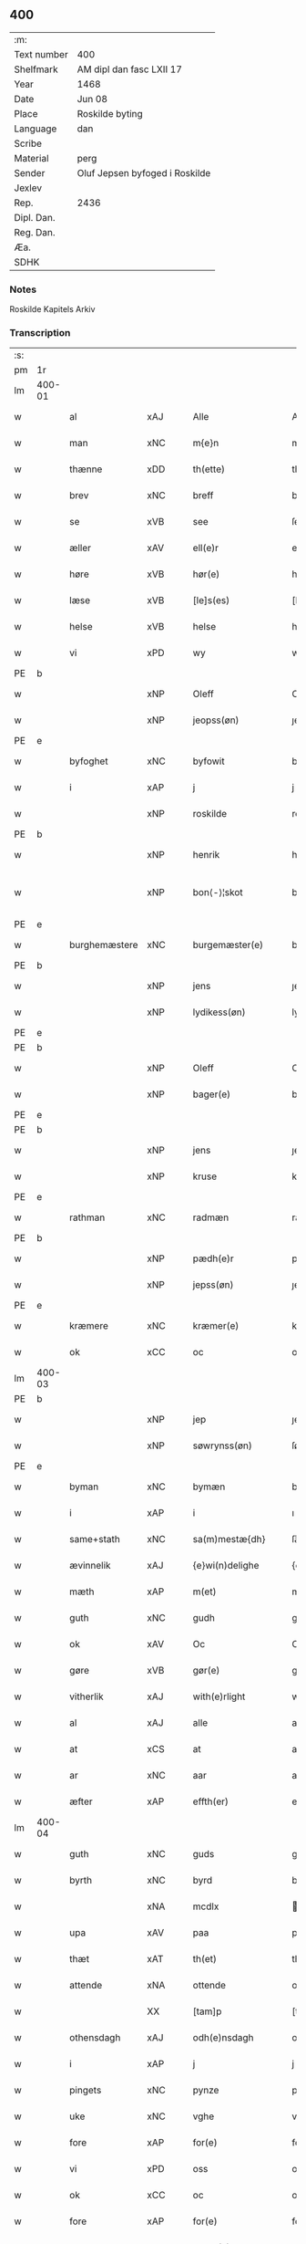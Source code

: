 ** 400
| :m:         |                                |
| Text number | 400                            |
| Shelfmark   | AM dipl dan fasc LXII 17       |
| Year        | 1468                           |
| Date        | Jun 08                         |
| Place       | Roskilde byting                |
| Language    | dan                            |
| Scribe      |                                |
| Material    | perg                           |
| Sender      | Oluf Jepsen byfoged i Roskilde |
| Jexlev      |                                |
| Rep.        | 2436                           |
| Dipl. Dan.  |                                |
| Reg. Dan.   |                                |
| Æa.         |                                |
| SDHK        |                                |

*** Notes
Roskilde Kapitels Arkiv

*** Transcription
| :s: |        |                |                |   |   |                      |                |   |   |   |   |     |   |   |    |               |
| pm  |     1r |                |                |   |   |                      |                |   |   |   |   |     |   |   |    |               |
| lm  | 400-01 |                |                |   |   |                      |                |   |   |   |   |     |   |   |    |               |
| w   |        | al             | xAJ            |   |   | Alle                 | Alle           |   |   |   |   | dan |   |   |    |        400-01 |
| w   |        | man         | xNC            |   |   | m{e}n                | m{e}          |   |   |   |   | dan |   |   |    |        400-01 |
| w   |        | thænne         | xDD            |   |   | th(ette)             | thꝫͤ            |   |   |   |   | dan |   |   |    |        400-01 |
| w   |        | brev           | xNC            |   |   | breff                | breff          |   |   |   |   | dan |   |   |    |        400-01 |
| w   |        | se             | xVB            |   |   | see                  | ſee            |   |   |   |   | dan |   |   |    |        400-01 |
| w   |        | æller          | xAV            |   |   | ell(e)r              | ellꝛ̅           |   |   |   |   | dan |   |   |    |        400-01 |
| w   |        | høre           | xVB            |   |   | hør(e)               | hør           |   |   |   |   | dan |   |   |    |        400-01 |
| w   |        | læse           | xVB            |   |   | [le]s(es)            | [le]          |   |   |   |   | dan |   |   |    |        400-01 |
| w   |        | helse          | xVB            |   |   | helse                | helſe          |   |   |   |   | dan |   |   |    |        400-01 |
| w   |        | vi             | xPD            |   |   | wy                   | wy             |   |   |   |   | dan |   |   |    |        400-01 |
| PE  | b      |                |                |   |   |                      |              |   |   |   |   |     |   |   |   |               |
| w   |        |            | xNP            |   |   | Oleff                | Oleff          |   |   |   |   | dan |   |   |    |        400-01 |
| w   |        |         | xNP            |   |   | jeopss(øn)           | ȷeopſ         |   |   |   |   | dan |   |   |    |        400-01 |
| PE  | e      |                |                |   |   |                      |              |   |   |   |   |     |   |   |   |               |
| w   |        | byfoghet        | xNC            |   |   | byfowit              | byfowit        |   |   |   |   | dan |   |   |    |        400-01 |
| w   |        | i              | xAP            |   |   | j                    | j              |   |   |   |   | dan |   |   |    |        400-01 |
| w   |        |         | xNP            |   |   | roskilde             | roſkılde       |   |   |   |   | dan |   |   |    |        400-01 |
| PE  | b      |                |                |   |   |                      |              |   |   |   |   |     |   |   |   |               |
| w   |        |           | xNP            |   |   | henrik               | henrık         |   |   |   |   | dan |   |   |    |        400-01 |
| w   |        |          | xNP            |   |   | bon⟨-⟩¦skot          | bon⟨-⟩¦ſkot    |   |   |   |   | dan |   |   |    | 400-01-400-02 |
| PE  | e      |                |                |   |   |                      |              |   |   |   |   |     |   |   |   |               |
| w   |        | burghemæstere   | xNC            |   |   | burgemæster(e)       | buꝛgemæſter   |   |   |   |   | dan |   |   |    |        400-02 |
| PE  | b      |                |                |   |   |                      |              |   |   |   |   |     |   |   |   |               |
| w   |        |            | xNP            |   |   | jens                 | ȷen           |   |   |   |   | dan |   |   |    |        400-02 |
| w   |        |      | xNP            |   |   | lydikess(øn)         | lydıkeſ       |   |   |   |   | dan |   |   |    |        400-02 |
| PE  | e      |                |                |   |   |                      |              |   |   |   |   |     |   |   |   |               |
| PE  | b      |                |                |   |   |                      |              |   |   |   |   |     |   |   |   |               |
| w   |        |           | xNP            |   |   | Oleff                | Oleff          |   |   |   |   | dan |   |   |    |        400-02 |
| w   |        |          | xNP            |   |   | bager(e)             | bager         |   |   |   |   | dan |   |   |    |        400-02 |
| PE  | e      |                |                |   |   |                      |              |   |   |   |   |     |   |   |   |               |
| PE  | b      |                |                |   |   |                      |              |   |   |   |   |     |   |   |   |               |
| w   |        |            | xNP            |   |   | jens                 | ȷen           |   |   |   |   | dan |   |   |    |        400-02 |
| w   |        |           | xNP            |   |   | kruse                | kruſe          |   |   |   |   | dan |   |   |    |        400-02 |
| PE  | e      |                |                |   |   |                      |              |   |   |   |   |     |   |   |   |               |
| w   |        | rathman         | xNC            |   |   | radmæn               | radmæn         |   |   |   |   | dan |   |   |    |        400-02 |
| PE  | b      |                |                |   |   |                      |              |   |   |   |   |     |   |   |   |               |
| w   |        |          | xNP            |   |   | pædh(e)r             | pædhꝛ̅          |   |   |   |   | dan |   |   |    |        400-02 |
| w   |        |         | xNP            |   |   | jepss(øn)            | ȷepſ          |   |   |   |   | dan |   |   |    |        400-02 |
| PE  | e      |                |                |   |   |                      |              |   |   |   |   |     |   |   |   |               |
| w   |        | kræmere        | xNC            |   |   | kræmer(e)            | kræmer        |   |   |   |   | dan |   |   |    |        400-02 |
| w   |        | ok             | xCC            |   |   | oc                   | oc             |   |   |   |   | dan |   |   |    |        400-02 |
| lm  | 400-03 |                |                |   |   |                      |                |   |   |   |   |     |   |   |    |               |
| PE  | b      |                |                |   |   |                      |              |   |   |   |   |     |   |   |   |               |
| w   |        |             | xNP            |   |   | jep                  | ȷep            |   |   |   |   | dan |   |   |    |        400-03 |
| w   |        |      | xNP            |   |   | søwrynss(øn)         | ſøwrynſ       |   |   |   |   | dan |   |   |    |        400-03 |
| PE  | e      |                |                |   |   |                      |              |   |   |   |   |     |   |   |   |               |
| w   |        | byman          | xNC            |   |   | bymæn                | bymæ          |   |   |   |   | dan |   |   |    |        400-03 |
| w   |        | i              | xAP            |   |   | i                    | ı              |   |   |   |   | dan |   |   |    |        400-03 |
| w   |        | same+stath     | xNC            |   |   | sa(m)mestæ{dh}       | ſa̅meſtæ{dh}    |   |   |   |   | dan |   |   |    |        400-03 |
| w   |        | ævinnelik   | xAJ            |   |   | {e}wi(n)delighe      | {e}wı̅delıghe   |   |   |   |   | dan |   |   |    |        400-03 |
| w   |        | mæth           | xAP            |   |   | m(et)                | mꝫ             |   |   |   |   | dan |   |   |    |        400-03 |
| w   |        | guth           | xNC            |   |   | gudh                 | gudh           |   |   |   |   | dan |   |   |    |        400-03 |
| w   |        | ok             | xAV            |   |   | Oc                   | Oc             |   |   |   |   | dan |   |   |    |        400-03 |
| w   |        | gøre           | xVB            |   |   | gør(e)               | gør           |   |   |   |   | dan |   |   |    |        400-03 |
| w   |        | vitherlik     | xAJ            |   |   | with(e)rlight        | wıthꝛlıght    |   |   |   |   | dan |   |   |    |        400-03 |
| w   |        | al             | xAJ            |   |   | alle                 | alle           |   |   |   |   | dan |   |   |    |        400-03 |
| w   |        | at             | xCS            |   |   | at                   | at             |   |   |   |   | dan |   |   |    |        400-03 |
| w   |        | ar             | xNC            |   |   | aar                  | aar            |   |   |   |   | dan |   |   |    |        400-03 |
| w   |        | æfter          | xAP            |   |   | effth(er)            | effth         |   |   |   |   | dan |   |   |    |        400-03 |
| lm  | 400-04 |                |                |   |   |                      |                |   |   |   |   |     |   |   |    |               |
| w   |        | guth           | xNC            |   |   | guds                 | gud           |   |   |   |   | dan |   |   |    |        400-04 |
| w   |        | byrth          | xNC            |   |   | byrd                 | byꝛd           |   |   |   |   | dan |   |   |    |        400-04 |
| w   |        |             | xNA            |   |   | mcdlx                | cdlx          |   |   |   |   | dan |   |   |    |        400-04 |
| w   |        | upa            | xAV            |   |   | paa                  | paa            |   |   |   |   | dan |   |   |    |        400-04 |
| w   |        | thæt           | xAT            |   |   | th(et)               | thꝫ            |   |   |   |   | dan |   |   |    |        400-04 |
| w   |        | attende        | xNA            |   |   | ottende              | ottende        |   |   |   |   | dan |   |   |    |        400-04 |
| w   |        |             | XX            |   |   | [tam]p               | [tam]p         |   |   |   |   | dan |   |   |    |        400-04 |
| w   |        | othensdagh     | xAJ            |   |   | odh(e)nsdagh         | odhn̅ſdagh      |   |   |   |   | dan |   |   |    |        400-04 |
| w   |        | i              | xAP            |   |   | j                    | j              |   |   |   |   | dan |   |   |    |        400-04 |
| w   |        | pingets        | xNC            |   |   | pynze                | pẏnze          |   |   |   |   | dan |   |   |    |        400-04 |
| w   |        | uke           | xNC            |   |   | vghe                 | vghe           |   |   |   |   | dan |   |   |    |        400-04 |
| w   |        | fore            | xAP            |   |   | for(e)               | for           |   |   |   |   | dan |   |   |    |        400-04 |
| w   |        | vi             | xPD            |   |   | oss                  | oſſ            |   |   |   |   | dan |   |   |    |        400-04 |
| w   |        | ok             | xCC            |   |   | oc                   | oc             |   |   |   |   | dan |   |   |    |        400-04 |
| w   |        | fore            | xAP            |   |   | for(e)               | for           |   |   |   |   | dan |   |   |    |        400-04 |
| w   |        | anner         | xPD            |   |   | andhr(e)             | andhr         |   |   |   |   | dan |   |   |    |        400-04 |
| lm  | 400-05 |                |                |   |   |                      |                |   |   |   |   |     |   |   |    |               |
| w   |        | flere          | xAJ            |   |   | fler(e)              | fler          |   |   |   |   | dan |   |   |    |        400-05 |
| w   |        | goth          | xAJ            |   |   | gode                 | gode           |   |   |   |   | dan |   |   |    |        400-05 |
| w   |        | man         | xNC            |   |   | mæn                  | mæ            |   |   |   |   | dan |   |   |    |        400-05 |
| w   |        | upa            | xAP            |   |   | paa                  | paa            |   |   |   |   | dan |   |   |    |        400-05 |
| w   |        | var         | xDP            |   |   | wort                 | woꝛt           |   |   |   |   | dan |   |   |    |        400-05 |
| w   |        | bything         | xNC            |   |   | bytyng               | bytyng         |   |   |   |   | dan |   |   |    |        400-05 |
| w   |        | i              | xAP            |   |   | i                    | i              |   |   |   |   | dan |   |   |    |        400-05 |
| w   |        |        | xNP            |   |   | Rosk(ilde)           | Roſkꝭ          |   |   |   |   | dan |   |   |    |        400-05 |
| w   |        | skikke        | xVB            |   |   | skickit              | ſkıckıt        |   |   |   |   | dan |   |   |    |        400-05 |
| w   |        | være           | xVB            |   |   | wor                  | wor            |   |   |   |   | dan |   |   |    |        400-05 |
| w   |        | hetherlik      | xAJ            |   |   | hedh(er)ligh         | hedhlıgh      |   |   |   |   | dan |   |   |    |        400-05 |
| w   |        | man            | xNC            |   |   | ma(n)                | ma̅             |   |   |   |   | dan |   |   |    |        400-05 |
| w   |        | hærre          | xNC            |   |   | h(er)                | h̅              |   |   |   |   | dan |   |   |    |        400-05 |
| PE  | b      |                |                |   |   |                      |              |   |   |   |   |     |   |   |   |               |
| w   |        |            | xNP            |   |   | pawel                | pawel          |   |   |   |   | dan |   |   |    |        400-05 |
| w   |        |       | xNP            |   |   | laure(n)ss(øn)       | laure̅ſ        |   |   |   |   | dan |   |   |    |        400-05 |
| PE  | e      |                |                |   |   |                      |              |   |   |   |   |     |   |   |   |               |
| lm  | 400-06 |                |                |   |   |                      |                |   |   |   |   |     |   |   |    |               |
| w   |        |        | lat            |   |   | p(er)petu(us)        | ̲etu          |   |   |   |   | lat |   |   |    |        400-06 |
| w   |        |        | lat            |   |   | uicari(us)           | uicari        |   |   |   |   | lat |   |   |    |        400-06 |
| w   |        | i              | xAP            |   |   | i                    | ı              |   |   |   |   | dan |   |   |    |        400-06 |
| w   |        |        | xNP            |   |   | Rosk(ilde)           | Roſkꝭ          |   |   |   |   | dan |   |   |    |        400-06 |
| w   |        | hvilik         | xPD            |   |   | hwilke(n)            | hwılke̅         |   |   |   |   | dan |   |   |    |        400-06 |
| w   |        | sum            | xRP            |   |   | so(m)                | ſo̅             |   |   |   |   | dan |   |   |    |        400-06 |
| w   |        | sta            | xVB            |   |   | stodh                | ſtodh          |   |   |   |   | dan |   |   |    |        400-06 |
| w   |        | innen          | xAP            |   |   | i(n)ne(n)            | ı̅ne̅            |   |   |   |   | dan |   |   |    |        400-06 |
| w   |        | fjure          | xNA            |   |   | fir(e)               | fır           |   |   |   |   | dan |   |   |    |        400-06 |
| w   |        | thingstok     | xNC            |   |   | tingstocke           | tingſtocke     |   |   |   |   | dan |   |   |    |        400-06 |
| w   |        | ok             | xCC            |   |   | oc                   | oc             |   |   |   |   | dan |   |   |    |        400-06 |
| w   |        | skøte          | xVB            |   |   | skøtte               | ſkøtte         |   |   |   |   | dan |   |   |    |        400-06 |
| w   |        | ok             | xCC            |   |   | oc                   | oc             |   |   |   |   | dan |   |   |    |        400-06 |
| w   |        | afhænde       | xVB            |   |   | affhænde             | affhænde       |   |   |   |   | dan |   |   |    |        400-06 |
| w   |        | æn             | xAV            |   |   | en                   | e             |   |   |   |   | dan |   |   |    |        400-06 |
| lm  | 400-07 |                |                |   |   |                      |                |   |   |   |   |     |   |   |    |               |
| w   |        | sin            | xDP            |   |   | syn                  | ſy            |   |   |   |   | dan |   |   |    |        400-07 |
| w   |        | garth          | xNC            |   |   | gardh                | gaꝛdh          |   |   |   |   | dan |   |   |    |        400-07 |
| w   |        | mæth           | xAP            |   |   | m(et)                | mꝫ             |   |   |   |   | dan |   |   |    |        400-07 |
| w   |        | hus            | xNC            |   |   | hwss                 | hwſſ           |   |   |   |   | dan |   |   |    |        400-07 |
| w   |        | ok             | xCC            |   |   | oc                   | oc             |   |   |   |   | dan |   |   |    |        400-07 |
| w   |        | jorth          | xNC            |   |   | iordh                | ıoꝛdh          |   |   |   |   | dan |   |   |    |        400-07 |
| w   |        | sum            | xRP            |   |   | so(m)                | ſo̅             |   |   |   |   | dan |   |   |    |        400-07 |
| w   |        | han            | xPD            |   |   | ha(n)                | ha̅             |   |   |   |   | dan |   |   |    |        400-07 |
| w   |        | nu             | xAV            |   |   | nw                   | nw             |   |   |   |   | dan |   |   |    |        400-07 |
| w   |        | nylik          | xAJ            |   |   | nylighe              | nylıghe        |   |   |   |   | dan |   |   |    |        400-07 |
| w   |        | upbygje        | xVB            |   |   | opbyghd              | opbyghd        |   |   |   |   | dan |   |   |    |        400-07 |
| w   |        | have           | xVB            |   |   | haffu(er)            | haffu         |   |   |   |   | dan |   |   |    |        400-07 |
| w   |        | væsten        | xAJ            |   |   | wæsste(n)            | wæsſte̅         |   |   |   |   | dan |   |   |    |        400-07 |
| w   |        | fore            | xAP            |   |   | for(e)               | for           |   |   |   |   | dan |   |   |    |        400-07 |
| w   |        | sankte         | xAJ            |   |   | s(anc)ti             | ſtı̅            |   |   |   |   | lat |   |   |    |        400-07 |
| w   |        |            | xNP            |   |   | lucij                | lucij          |   |   |   |   | lat |   |   |    |        400-07 |
| w   |        | kirkjegarth     | xNC            |   |   | kirke⟨-⟩¦gardh       | kırke⟨-⟩¦gaꝛdh |   |   |   |   | dan |   |   |    | 400-07-400-08 |
| w   |        | i              | xAP            |   |   | j                    | j              |   |   |   |   | dan |   |   |    |        400-08 |
| w   |        |        | xNP            |   |   | Rosk(ilde)           | Roſkꝭ          |   |   |   |   | dan |   |   |    |        400-08 |
| w   |        | ligje          | xVB            |   |   | ligge(n){d(e)}       | lıgge̅{}       |   |   |   |   | dan |   |   |    |        400-08 |
| w   |        | mæth           | xAP            |   |   | m(et)                | mꝫ             |   |   |   |   | dan |   |   |    |        400-08 |
| w   |        | al            | xAJ            |   |   | ald                  | ald            |   |   |   |   | dan |   |   |    |        400-08 |
| w   |        | sin            | xDP            |   |   | syn                  | ſyn            |   |   |   |   | dan |   |   |    |        400-08 |
| w   |        | tilhørelse    | xNC            |   |   | tilhørelsse          | tilhørele     |   |   |   |   | dan |   |   |    |        400-08 |
| w   |        | længe          | xNC            |   |   | længe                | længe          |   |   |   |   | dan |   |   |    |        400-08 |
| w   |        | ok             | xCC            |   |   | oc                   | oc             |   |   |   |   | dan |   |   |    |        400-08 |
| w   |        | brethe         | xNC            |   |   | bredhe               | bredhe         |   |   |   |   | dan |   |   |    |        400-08 |
| w   |        | ænge           | xAV            |   |   | {en}gte              | {en}gte        |   |   |   |   | dan |   |   |    |        400-08 |
| w   |        | undentaken   | xAJ            |   |   | vndh(en)tagh(et)     | vndhtaghꝫ     |   |   |   |   | dan |   |   |    |        400-08 |
| w   |        | sum            | xRP            |   |   | som                  | ſom            |   |   |   |   | dan |   |   |    |        400-08 |
| lm  | 400-09 |                |                |   |   |                      |                |   |   |   |   |     |   |   |    |               |
| w   |        | brev       | xNC            |   |   | breffuen             | breffue       |   |   |   |   | dan |   |   |    |        400-09 |
| w   |        | innehalde      | xVB            |   |   | i(n)neholde          | ı̅neholde       |   |   |   |   | dan |   |   |    |        400-09 |
| w   |        | thær+upa         | xAV            |   |   | th(e)r paa           | thꝛ̅ paa        |   |   |   |   | dan |   |   |    |        400-09 |
| w   |        | gøre           | xVB            |   |   | giorde               | gioꝛde         |   |   |   |   | dan |   |   |    |        400-09 |
| w   |        | ær           | xPD            |   |   | ær(e)                | ær            |   |   |   |   | dan |   |   |    |        400-09 |
| w   |        | fran           | xAP            |   |   | fran                 | fra           |   |   |   |   | dan |   |   |    |        400-09 |
| w   |        | sik         | xPD            |   |   | sigh                 | ſigh           |   |   |   |   | dan |   |   |    |        400-09 |
| w   |        | ok             | xCC            |   |   | oc                   | oc             |   |   |   |   | dan |   |   |    |        400-09 |
| w   |        | sin            | xDP            |   |   | syne                 | ſyne           |   |   |   |   | dan |   |   |    |        400-09 |
| w   |        | arving         | xNC            |   |   | arffui(n)ge          | aꝛffui̅ge       |   |   |   |   | dan |   |   |    |        400-09 |
| w   |        | ok             | xCC            |   |   | oc                   | oc             |   |   |   |   | dan |   |   |    |        400-09 |
| w   |        | intil          | xAP            |   |   | in till              | i till        |   |   |   |   | dan |   |   |    |        400-09 |
| w   |        | sankte         | xAJ            |   |   | s(anc)ti             | ſtı̅            |   |   |   |   | lat |   |   |    |        400-09 |
| w   |        |          | xNP            |   |   | michels              | michel        |   |   |   |   | dan |   |   |    |        400-09 |
| lm  | 400-10 |                |                |   |   |                      |                |   |   |   |   |     |   |   |    |               |
| w   |        | altere         | xNC            |   |   | alter(e)             | alter         |   |   |   |   | dan |   |   |    |        400-10 |
| w   |        | uti            | xAP            |   |   | vdi                  | vdi            |   |   |   |   | dan |   |   |    |        400-10 |
| w   |        | fornævnd       | xAJ            |   |   | for(nefnde)          | foꝛᷠͤ            |   |   |   |   | dan |   |   |    |        400-10 |
| w   |        | sankte         | xAJ            |   |   | s(anc)ti             | ﬅı̅             |   |   |   |   | lat |   |   |    |        400-10 |
| w   |        |            | xNP            |   |   | luc[ij]              | luc[ij]        |   |   |   |   | lat |   |   |    |        400-10 |
| w   |        | kirkje         | xNC            |   |   | kirke                | kirke          |   |   |   |   | dan |   |   |    |        400-10 |
| w   |        | mæth           | xAP            |   |   | m(et)                | mꝫ             |   |   |   |   | dan |   |   |    |        400-10 |
| w   |        | al            | xAJ            |   |   | ald                  | ald            |   |   |   |   | dan |   |   |    |        400-10 |
| w   |        | thæn           | xAT            |   |   | th(e)n               | thn̅            |   |   |   |   | dan |   |   |    |        400-10 |
| w   |        | rættighhet     | xNC            |   |   | rættighedh           | rættıghedh     |   |   |   |   | dan |   |   |    |        400-10 |
| w   |        | ok             | xCC            |   |   | oc                   | oc             |   |   |   |   | dan |   |   |    |        400-10 |
| w   |        | eghedom        | xNC            |   |   | eyendom              | eyendo        |   |   |   |   | dan |   |   |    |        400-10 |
| w   |        | sum            | xRP            |   |   | so(m)                | ſo̅             |   |   |   |   | dan |   |   |    |        400-10 |
| w   |        | han            | xPD            |   |   | ha(n)                | ha̅             |   |   |   |   | dan |   |   |    |        400-10 |
| w   |        | thær+upa         | xAV            |   |   | th(e)r paa           | thꝛ̅ paa        |   |   |   |   | dan |   |   |    |        400-10 |
| lm  | 400-11 |                |                |   |   |                      |                |   |   |   |   |     |   |   |    |               |
| w   |        | have           | xVB            |   |   | haffu(er)            | haffu         |   |   |   |   | dan |   |   |    |        400-11 |
| w   |        | til            | xAP            |   |   | till                 | till           |   |   |   |   | dan |   |   |    |        400-11 |
| w   |        | ævinnelik    | xAJ            |   |   | ewyndeligh           | ewyndelıgh     |   |   |   |   | dan |   |   |    |        400-11 |
| w   |        | eghe           | xNC            |   |   | eye                  | eye            |   |   |   |   | dan |   |   |    |        400-11 |
| w   |        | mæth           | xAP            |   |   | m(et)                | mꝫ             |   |   |   |   | dan |   |   |    |        400-11 |
| w   |        | svadan         | xAJ            |   |   | swa dant             | ſwa dant       |   |   |   |   | dan |   |   |    |        400-11 |
| w   |        | skjal        | xNC            |   |   | skæll                | ſkæll          |   |   |   |   | dan |   |   |    |        400-11 |
| w   |        | ok             | xCC            |   |   | oc                   | oc             |   |   |   |   | dan |   |   |    |        400-11 |
| w   |        | vilkor         | xNC            |   |   | wilkor               | wilkor         |   |   |   |   | dan |   |   |    |        400-11 |
| w   |        | at             | xCS            |   |   | at                   | at             |   |   |   |   | dan |   |   |    |        400-11 |
| w   |        | al             | xAJ            |   |   | alle                 | alle           |   |   |   |   | dan |   |   |    |        400-11 |
| w   |        | han           | xPD            |   |   | ha(n)s               | ha̅            |   |   |   |   | dan |   |   |    |        400-11 |
| w   |        | æfterkomere | xNC            |   |   | effth(er)ko(m)me(re) | effthko̅me    |   |   |   |   | dan |   |   |    |        400-11 |
| w   |        | sum            | xRP            |   |   | so(m)                | ſo̅             |   |   |   |   | dan |   |   |    |        400-11 |
| w   |        | eghere         | xNC            |   |   | eyeræ                | eyeræ          |   |   |   |   | dan |   |   |    |        400-11 |
| lm  | 400-12 |                |                |   |   |                      |                |   |   |   |   |     |   |   |    |               |
| w   |        | være           | xVB            |   |   | ær(e)                | ær            |   |   |   |   | dan |   |   |    |        400-12 |
| w   |        | til            | xAP            |   |   | till                 | till           |   |   |   |   | dan |   |   |    |        400-12 |
| w   |        | fornævnd       | xAJ            |   |   | for(nefnde)          | foꝛᷠͤ            |   |   |   |   | dan |   |   |    |        400-12 |
| p   |        | .              | XX             |   |   | .                    | .              |   |   |   |   | dan |   |   |    |        400-12 |
| w   |        | sankte         | xAJ            |   |   | s(an)c(t)i           | ſci̅            |   |   |   |   | lat |   |   |    |        400-12 |
| w   |        |          | xNP            |   |   | michels              | michel        |   |   |   |   | dan |   |   |    |        400-12 |
| w   |        | altere         | xNC            |   |   | alter(e)             | alter         |   |   |   |   | dan |   |   |    |        400-12 |
| w   |        | ok             | xCC            |   |   | oc                   | oc             |   |   |   |   | dan |   |   |    |        400-12 |
| w   |        | forstandere    | xNC            |   |   | forsto(n)der(e)      | foꝛſto̅der     |   |   |   |   | dan |   |   |    |        400-12 |
| w   |        | skule          | xVB            |   |   | skule                | ſkule          |   |   |   |   | dan |   |   |    |        400-12 |
| w   |        | halde          | xVB            |   |   | holde                | holde          |   |   |   |   | dan |   |   |    |        400-12 |
| w   |        | en             | xAT            |   |   | en                   | e             |   |   |   |   | dan |   |   |    |        400-12 |
| w   |        | misse          | xNC            |   |   | mæsse                | mæſſe          |   |   |   |   | dan |   |   |    |        400-12 |
| w   |        | hvær           | xPD            |   |   | hwær                 | hwær           |   |   |   |   | dan |   |   |    |        400-12 |
| w   |        | fredagh        | xNC            |   |   | fredagh              | fredagh        |   |   |   |   | dan |   |   |    |        400-12 |
| w   |        | um             | xAP            |   |   | om                   | o             |   |   |   |   | dan |   |   |    |        400-12 |
| lm  | 400-13 |                |                |   |   |                      |                |   |   |   |   |     |   |   |    |               |
| w   |        | ar          | xNC            |   |   | aarit                | aarit          |   |   |   |   | dan |   |   |    |        400-13 |
| w   |        | fore            | xAP            |   |   | for(e)               | for           |   |   |   |   | dan |   |   |    |        400-13 |
| w   |        | høghboren      | xAJ            |   |   | høghboren            | høghbore      |   |   |   |   | dan |   |   |    |        400-13 |
| w   |        | hærre          | xNC            |   |   | h(er)r(is)           | h̅rꝭ            |   |   |   |   | dan |   |   |    |        400-13 |
| w   |        | ok             | xCC            |   |   | oc                   | oc             |   |   |   |   | dan |   |   |    |        400-13 |
| w   |        | fyrste        | xNC            |   |   | først(is)            | føꝛſtꝭ         |   |   |   |   | dan |   |   |    |        400-13 |
| w   |        | kunung         | xNC            |   |   | ko(n)ni(n)g          | ko̅ni̅g          |   |   |   |   | dan |   |   |    |        400-13 |
| w   |        |       | xNP            |   |   | Cristierns           | Crıſtieꝛn     |   |   |   |   | dan |   |   |    |        400-13 |
| w   |        | sjal           | xNC            |   |   | siæls                | ſiæl          |   |   |   |   | dan |   |   |    |        400-13 |
| w   |        | bestandelse   | xNC            |   |   | besto(n)delsse       | beﬅo̅delſſe     |   |   |   |   | dan |   |   |    |        400-13 |
| w   |        | ok             | xCC            |   |   | oc                   | oc             |   |   |   |   | dan |   |   |    |        400-13 |
| w   |        | al             | xAJ            |   |   | alle                 | alle           |   |   |   |   | dan |   |   |    |        400-13 |
| w   |        | han            | xPD            |   |   | ha(n)s               | ha̅            |   |   |   |   | dan |   |   |    |        400-13 |
| lm  | 400-14 |                |                |   |   |                      |                |   |   |   |   |     |   |   |    |               |
| w   |        | æfterkomere | xNC            |   |   | effth(er)ko(m)me(re) | effthko̅me    |   |   |   |   | dan |   |   |    |        400-14 |
| w   |        | kunung | xNC            |   |   | ko(n)ni(n)ge         | ko̅nı̅ge         |   |   |   |   | dan |   |   |    |        400-14 |
| w   |        | i              | xAP            |   |   | j                    | j              |   |   |   |   | dan |   |   |    |        400-14 |
| w   |        |         | xNP            |   |   | Da(n)mark            | Da̅maꝛk         |   |   |   |   | dan |   |   |    |        400-14 |
| p   |        | .              | XX             |   |   | .                    | .              |   |   |   |   | dan |   |   |    |        400-14 |
| w   |        | værthigh    | xAJ            |   |   | w(er)dugh            | wdugh         |   |   |   |   | dan |   |   |    |        400-14 |
| w   |        | father         | xNC            |   |   | fadh(er)s            | fadh         |   |   |   |   | dan |   |   |    |        400-14 |
| w   |        | mæth           | xAP            |   |   | m(et)                | mꝫ             |   |   |   |   | dan |   |   |    |        400-14 |
| w   |        | guth           | xNC            |   |   | gudh                 | gudh           |   |   |   |   | dan |   |   |    |        400-14 |
| w   |        | hærre          | xNC            |   |   | h(er)                | h̅              |   |   |   |   | dan |   |   |    |        400-14 |
| PE  | b      |                |                |   |   |                      |              |   |   |   |   |     |   |   |   |               |
| w   |        |            | xNP            |   |   | Oleff                | Oleff          |   |   |   |   | dan |   |   |    |        400-14 |
| w   |        |       | xNP            |   |   | martenss(øn)         | maꝛtenſ       |   |   |   |   | dan |   |   |    |        400-14 |
| PE  | e      |                |                |   |   |                      |              |   |   |   |   |     |   |   |   |               |
| w   |        | biskop         | xNC            |   |   | Biscop               | Bıſcop         |   |   |   |   | dan |   |   |    |        400-14 |
| w   |        | i              | xAP            |   |   | j                    | j              |   |   |   |   | dan |   |   |    |        400-14 |
| w   |        |        | xNP            |   |   | Rosk(ilde)           | Roſkꝭ          |   |   |   |   | dan |   |   |    |        400-14 |
| lm  | 400-15 |                |                |   |   |                      |                |   |   |   |   |     |   |   |    |               |
| w   |        | fornævnd       | xAJ            |   |   | for(nefnde)          | foꝛᷠͤ            |   |   |   |   | dan |   |   |    |        400-15 |
| w   |        | hærre          | xNC            |   |   | h(er)                | h̅              |   |   |   |   | dan |   |   |    |        400-15 |
| PE  | b      |                |                |   |   |                      |              |   |   |   |   |     |   |   |   |               |
| w   |        |           | xNP            |   |   | pawels               | pawel         |   |   |   |   | dan |   |   |    |        400-15 |
| PE  | e      |                |                |   |   |                      |              |   |   |   |   |     |   |   |   |               |
| w   |        | ok             | xCC            |   |   | Oc                   | Oc             |   |   |   |   | dan |   |   |    |        400-15 |
| w   |        | al             | xAJ            |   |   | alle                 | alle           |   |   |   |   | dan |   |   |    |        400-15 |
| w   |        | kristen        | xAJ            |   |   | c(ri)stne            | cſtne         |   |   |   |   | dan |   |   |    |        400-15 |
| w   |        | sjal          | xNC            |   |   | siæle                | ſıæle          |   |   |   |   | dan |   |   |    |        400-15 |
| w   |        | nyt            | xNC            |   |   | nytte                | nytte          |   |   |   |   | dan |   |   |    |        400-15 |
| w   |        | ok             | xCC            |   |   | oc                   | oc             |   |   |   |   | dan |   |   |    |        400-15 |
| w   |        | salighhet       | xNC            |   |   | salighedh            | ſalighedh      |   |   |   |   | dan |   |   |    |        400-15 |
| w   |        | ok             | xCC            |   |   | Oc                   | Oc             |   |   |   |   | dan |   |   |    |        400-15 |
| w   |        | være           | xVB            |   |   | wor                  | wor            |   |   |   |   | dan |   |   |    |        400-15 |
| w   |        | thænne         | xDD            |   |   | the(n)ne             | the̅ne          |   |   |   |   | dan |   |   |    |        400-15 |
| w   |        | skøte         | xNC            |   |   | skøde                | ſkøde          |   |   |   |   | dan |   |   |    |        400-15 |
| w   |        | stathfast       | xAJ            |   |   | stadfæst             | ſtadfæſt       |   |   |   |   | dan |   |   |    |        400-15 |
| lm  | 400-16 |                |                |   |   |                      |                |   |   |   |   |     |   |   |    |               |
| w   |        | mæle           | xVB            |   |   | mælt                 | mælt           |   |   |   |   | dan |   |   |    |        400-16 |
| w   |        | af             | xAP            |   |   | aff                  | aff            |   |   |   |   | dan |   |   |    |        400-16 |
| w   |        | kunung      | xNC            |   |   | ko(n)ni(n)g(is)      | ko̅ni̅gꝭ         |   |   |   |   | dan |   |   |    |        400-16 |
| w   |        | foghet         | xNC            |   |   | fogh[(et)]           | fogh[ꝫ]        |   |   |   |   | dan |   |   |    |        400-16 |
| w   |        | upa            | xAP            |   |   | paa                  | paa            |   |   |   |   | dan |   |   |    |        400-16 |
| w   |        | fornævnd       | xAJ            |   |   | for(nefnde)          | foꝛᷠͤ            |   |   |   |   | dan |   |   |    |        400-16 |
| w   |        | thing          | xNC            |   |   | ting                 | ting           |   |   |   |   | dan |   |   |    |        400-16 |
| w   |        | ok             | xCC            |   |   | oc                   | oc             |   |   |   |   | dan |   |   |    |        400-16 |
| w   |        | af             | xAP            |   |   | aff                  | aff            |   |   |   |   | dan |   |   |    |        400-16 |
| w   |        | flere          | xAJ            |   |   | fler(e)              | fler          |   |   |   |   | dan |   |   |    |        400-16 |
| w   |        | goth          | xAJ            |   |   | gode                 | gode           |   |   |   |   | dan |   |   |    |        400-16 |
| w   |        | man         | xNC            |   |   | mæn                  | mæ            |   |   |   |   | dan |   |   |    |        400-16 |
| w   |        | upa            | xAP            |   |   | paa                  | paa            |   |   |   |   | dan |   |   |    |        400-16 |
| w   |        | al             | xAJ            |   |   | alle                 | alle           |   |   |   |   | dan |   |   |    |        400-16 |
| w   |        | thingbænk      | xNC            |   |   | tingbænke            | tingbænke      |   |   |   |   | dan |   |   |    |        400-16 |
| lm  | 400-17 |                |                |   |   |                      |                |   |   |   |   |     |   |   |    |               |
| w   |        | at             | xCS            |   |   | At                   | At             |   |   |   |   | dan |   |   |    |        400-17 |
| w   |        | sva            | xAV            |   |   | swa                  | ſwa            |   |   |   |   | dan |   |   |    |        400-17 |
| w   |        | være            | xVB            |   |   | ær                   | ær             |   |   |   |   | dan |   |   |    |        400-17 |
| w   |        | gange         | xVB            |   |   | gangit               | gangit         |   |   |   |   | dan |   |   |    |        400-17 |
| w   |        | ok             | xCC            |   |   | oc                   | oc             |   |   |   |   | dan |   |   |    |        400-17 |
| w   |        | fare          | xVB            |   |   | farit                | faꝛit          |   |   |   |   | dan |   |   |    |        400-17 |
| w   |        | sum            | xRP            |   |   | so(m)                | ſo̅             |   |   |   |   | dan |   |   |    |        400-17 |
| w   |        | nu             | xAV            |   |   | nw                   | nw             |   |   |   |   | dan |   |   |    |        400-17 |
| w   |        | fore           | xAP            |   |   | for(e)               | for           |   |   |   |   | dan |   |   |    |        400-17 |
| w   |        | skrive         | xVB            |   |   | sc(re)ffuit          | ſcffuit       |   |   |   |   | dan |   |   |    |        400-17 |
| w   |        | sta            | xVB            |   |   | staar                | ſtaar          |   |   |   |   | dan |   |   |    |        400-17 |
| w   |        | thæn           | xPD            |   |   | th(et)               | thꝫ            |   |   |   |   | dan |   |   |    |        400-17 |
| w   |        | høre           | xVB            |   |   | hørde                | høꝛde          |   |   |   |   | dan |   |   |    |        400-17 |
| w   |        | vi             | xPD            |   |   | wy                   | wy             |   |   |   |   | dan |   |   |    |        400-17 |
| w   |        | ok             | xCC            |   |   | oc                   | oc             |   |   |   |   | dan |   |   |    |        400-17 |
| w   |        | se        | xVB            |   |   | sowe                 | ſowe           |   |   |   |   | dan |   |   |    |        400-17 |
| w   |        | ok             | xCC            |   |   | oc                   | oc             |   |   |   |   | dan |   |   |    |        400-17 |
| w   |        | thæn           | xPD            |   |   | th(et)               | thꝫ            |   |   |   |   | dan |   |   |    |        400-17 |
| w   |        | vitne          | xVB            |   |   | witne                | witne          |   |   |   |   | dan |   |   |    |        400-17 |
| lm  | 400-18 |                |                |   |   |                      |                |   |   |   |   |     |   |   |    |               |
| w   |        | vi             | xPD            |   |   | wy                   | wy             |   |   |   |   | dan |   |   |    |        400-18 |
| w   |        | mæth           | xAP            |   |   | m(et)                | mꝫ             |   |   |   |   | dan |   |   |    |        400-18 |
| w   |        | thænne         | xDD            |   |   | th(ette)             | thꝫͤ            |   |   |   |   | dan |   |   |    |        400-18 |
| w   |        | var         | xDP            |   |   | wort                 | woꝛt           |   |   |   |   | dan |   |   |    |        400-18 |
| w   |        | open           | xAJ            |   |   | opne                 | opne           |   |   |   |   | dan |   |   |    |        400-18 |
| w   |        | brev           | xNC            |   |   | br(e)ff              | br̅ff           |   |   |   |   | dan |   |   |    |        400-18 |
| w   |        | ok             | xCC            |   |   | oc                   | oc             |   |   |   |   | dan |   |   |    |        400-18 |
| w   |        | mæth           | xAP            |   |   | m(et)                | mꝫ             |   |   |   |   | dan |   |   |    |        400-18 |
| w   |        | var            | xDP            |   |   | wor(e)               | wor           |   |   |   |   | dan |   |   |    |        400-18 |
| w   |        | insighle       | xNC            |   |   | incigle              | incigle        |   |   |   |   | dan |   |   |    |        400-18 |
| w   |        | fore           | xAV            |   |   | for(e)               | for           |   |   |   |   | dan |   |   |    |        400-18 |
| w   |        | hængje         | xVB            |   |   | hængde               | hængde         |   |   |   |   | dan |   |   |    |        400-18 |
| w   |        | datum          | lat            |   |   | Datu(m)              | Datu̅           |   |   |   |   | lat |   |   |    |        400-18 |
| w   |        | anno           | lat            |   |   | a(n)no               | a̅no            |   |   |   |   | lat |   |   |    |        400-18 |
| w   |        | die            | lat            |   |   | die                  | die            |   |   |   |   | lat |   |   |    |        400-18 |
| w   |        | &              | lat             |   |   | &                    | &              |   |   |   |   | lat |   |   |    |        400-18 |
| w   |        | Loco           | lat            |   |   | Loco                 | Loco           |   |   |   |   | lat |   |   |    |        400-18 |
| w   |        | ut             | lat            |   |   | ut                   | ut             |   |   |   |   | lat |   |   | =  |        400-18 |
| w   |        | supra          | lat            |   |   | supra                | ſupra          |   |   |   |   | lat |   |   | == |        400-18 |
| :e: |        |                |                |   |   |                      |                |   |   |   |   |     |   |   |    |               |


